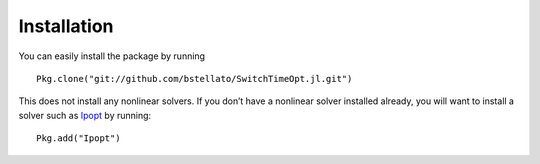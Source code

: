 ===========================================
Installation
===========================================
You can easily install the package by running

::

  Pkg.clone("git://github.com/bstellato/SwitchTimeOpt.jl.git")

This does not install any nonlinear solvers. If you don’t have a nonlinear solver installed already, you will want to install a solver such as `Ipopt <https://github.com/JuliaOpt/Ipopt.jl/>`_ by running:

::

  Pkg.add("Ipopt")
